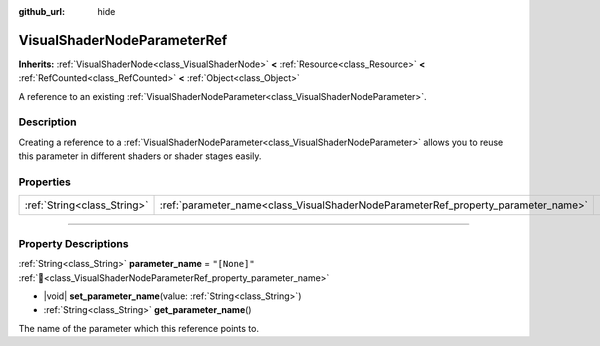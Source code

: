 :github_url: hide

.. DO NOT EDIT THIS FILE!!!
.. Generated automatically from Redot engine sources.
.. Generator: https://github.com/Redot-Engine/redot-engine/tree/master/doc/tools/make_rst.py.
.. XML source: https://github.com/Redot-Engine/redot-engine/tree/master/doc/classes/VisualShaderNodeParameterRef.xml.

.. _class_VisualShaderNodeParameterRef:

VisualShaderNodeParameterRef
============================

**Inherits:** :ref:`VisualShaderNode<class_VisualShaderNode>` **<** :ref:`Resource<class_Resource>` **<** :ref:`RefCounted<class_RefCounted>` **<** :ref:`Object<class_Object>`

A reference to an existing :ref:`VisualShaderNodeParameter<class_VisualShaderNodeParameter>`.

.. rst-class:: classref-introduction-group

Description
-----------

Creating a reference to a :ref:`VisualShaderNodeParameter<class_VisualShaderNodeParameter>` allows you to reuse this parameter in different shaders or shader stages easily.

.. rst-class:: classref-reftable-group

Properties
----------

.. table::
   :widths: auto

   +-----------------------------+-----------------------------------------------------------------------------------+--------------+
   | :ref:`String<class_String>` | :ref:`parameter_name<class_VisualShaderNodeParameterRef_property_parameter_name>` | ``"[None]"`` |
   +-----------------------------+-----------------------------------------------------------------------------------+--------------+

.. rst-class:: classref-section-separator

----

.. rst-class:: classref-descriptions-group

Property Descriptions
---------------------

.. _class_VisualShaderNodeParameterRef_property_parameter_name:

.. rst-class:: classref-property

:ref:`String<class_String>` **parameter_name** = ``"[None]"`` :ref:`🔗<class_VisualShaderNodeParameterRef_property_parameter_name>`

.. rst-class:: classref-property-setget

- |void| **set_parameter_name**\ (\ value\: :ref:`String<class_String>`\ )
- :ref:`String<class_String>` **get_parameter_name**\ (\ )

The name of the parameter which this reference points to.

.. |virtual| replace:: :abbr:`virtual (This method should typically be overridden by the user to have any effect.)`
.. |const| replace:: :abbr:`const (This method has no side effects. It doesn't modify any of the instance's member variables.)`
.. |vararg| replace:: :abbr:`vararg (This method accepts any number of arguments after the ones described here.)`
.. |constructor| replace:: :abbr:`constructor (This method is used to construct a type.)`
.. |static| replace:: :abbr:`static (This method doesn't need an instance to be called, so it can be called directly using the class name.)`
.. |operator| replace:: :abbr:`operator (This method describes a valid operator to use with this type as left-hand operand.)`
.. |bitfield| replace:: :abbr:`BitField (This value is an integer composed as a bitmask of the following flags.)`
.. |void| replace:: :abbr:`void (No return value.)`
